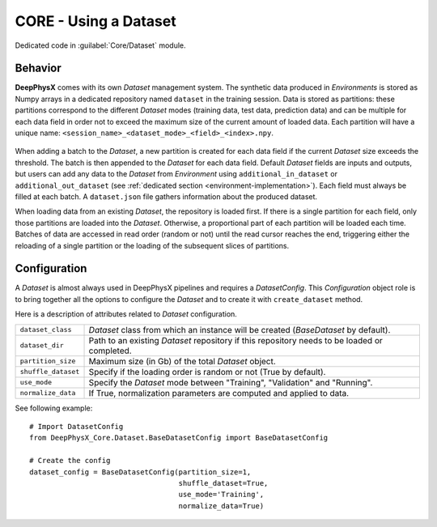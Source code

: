 CORE - Using a Dataset
======================

Dedicated code in :guilabel:`Core/Dataset` module.

Behavior
--------

**DeepPhysX** comes with its own *Dataset* management system.
The synthetic data produced in *Environments* is stored as Numpy arrays in a dedicated repository named ``dataset`` in
the training session.
Data is stored as partitions: these partitions correspond to the different *Dataset* modes (training data, test data,
prediction data) and can be multiple for each data field in order not to exceed the maximum size of the current amount
of loaded data.
Each partition will have a unique name: ``<session_name>_<dataset_mode>_<field>_<index>.npy``.

.. figure:: ../_static/image/dataset.png
    :alt: dataset.png
    :align: center
    :width: 80%


When adding a batch to the *Dataset*, a new partition is created for each data field if the current *Dataset* size
exceeds the threshold.
The batch is then appended to the *Dataset* for each data field.
Default *Dataset* fields are inputs and outputs, but users can add any data to the *Dataset* from *Environment* using
``additional_in_dataset`` or ``additional_out_dataset`` (see :ref:`dedicated section <environment-implementation>`).
Each field must always be filled at each batch.
A ``dataset.json`` file gathers information about the produced dataset.

When loading data from an existing *Dataset*, the repository is loaded first.
If there is a single partition for each field, only those partitions are loaded into the *Dataset*.
Otherwise, a proportional part of each partition will be loaded each time.
Batches of data are accessed in read order (random or not) until the read cursor reaches the end, triggering either the
reloading of a single partition or the loading of the subsequent slices of partitions.


Configuration
-------------

A *Dataset* is almost always used in DeepPhysX pipelines and requires a *DatasetConfig*.
This *Configuration* object role is to bring together all the options to configure the *Dataset* and to create it with
``create_dataset`` method.

Here is a description of attributes related to *Dataset* configuration.

.. list-table::
    :width: 100%
    :widths: 15 85

    * - ``dataset_class``
      - *Dataset* class from which an instance will be created (*BaseDataset* by default).

    * - ``dataset_dir``
      - Path to an existing *Dataset* repository if this repository needs to be loaded or completed.

    * - ``partition_size``
      - Maximum size (in Gb) of the total *Dataset* object.

    * - ``shuffle_dataset``
      - Specify if the loading order is random or not (True by default).

    * - ``use_mode``
      - Specify the *Dataset* mode between "Training", "Validation" and "Running".

    * - ``normalize_data``
      - If True, normalization parameters are computed and applied to data.

.. highlight:: python

See following example::

    # Import DatasetConfig
    from DeepPhysX_Core.Dataset.BaseDatasetConfig import BaseDatasetConfig

    # Create the config
    dataset_config = BaseDatasetConfig(partition_size=1,
                                       shuffle_dataset=True,
                                       use_mode='Training',
                                       normalize_data=True)
